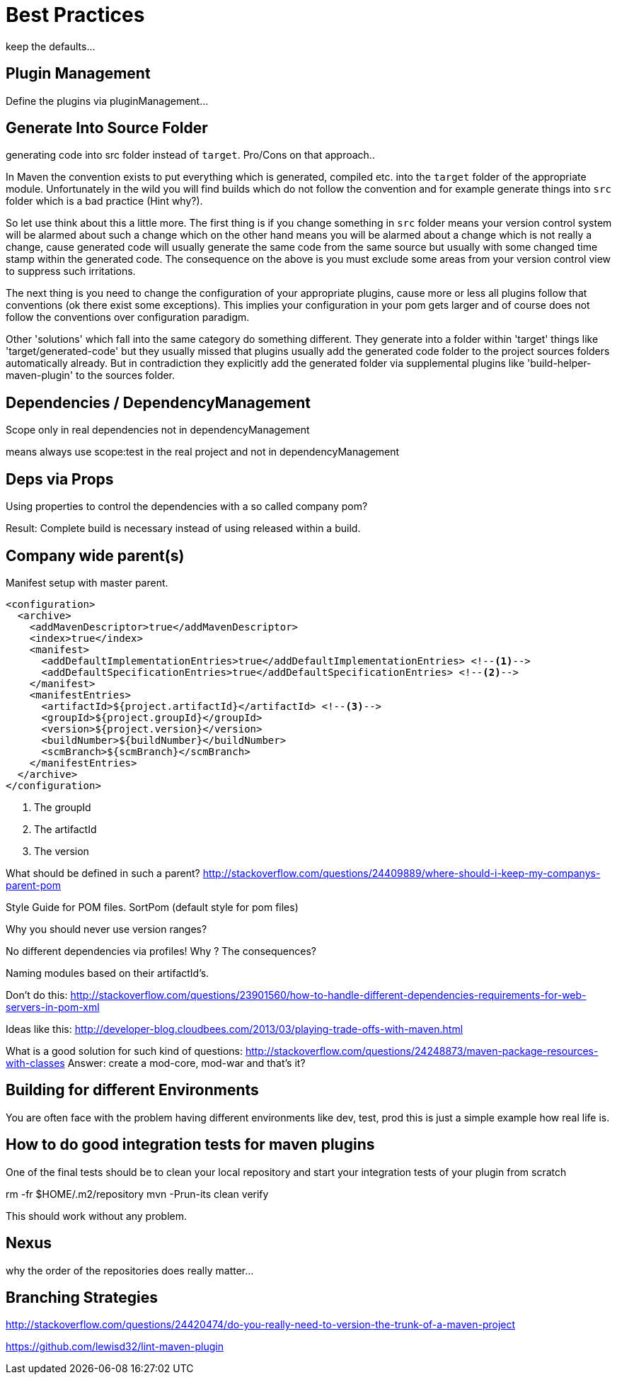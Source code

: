 = Best Practices


keep the defaults...

== Plugin Management

Define the plugins via pluginManagement...


== Generate Into Source Folder

generating code into src folder instead of `target`.
Pro/Cons on that approach..

In Maven the convention exists to put everything which is generated,
compiled etc. into the `target` folder of the appropriate module.
Unfortunately in the wild you will find builds which do not follow the
convention and for example generate things into `src` folder which is
a bad practice (Hint why?).

So let use think about this a little more. The first thing
is if you change something in `src` folder means your version control
system will be alarmed about such a change which on the other hand means
you will be alarmed about a change which is not really a change, cause
generated code will usually generate the same code from the same source
but usually with some changed time stamp within the generated code.
The consequence on the above is you must exclude some areas from your
version control view to suppress such irritations.

The next thing is you need to change the configuration of your appropriate
plugins, cause more or less all plugins follow that conventions (ok there
exist some exceptions). This implies your configuration in your pom gets
larger and of course does not follow the conventions over configuration
paradigm.

Other 'solutions' which fall into the same category do something different.
They generate into a folder within 'target' things like 'target/generated-code'
but they usually missed that plugins usually add the generated code folder
to the project sources folders automatically already.
But in contradiction they explicitly add the generated folder via supplemental
plugins like 'build-helper-maven-plugin' to the sources folder.

== Dependencies / DependencyManagement

Scope only in real dependencies not in dependencyManagement

means always use scope:test in the real project and not in dependencyManagement


== Deps via Props

Using properties to control the dependencies with a so called company pom?

Result: Complete build is necessary instead of using released within a build.



== Company wide parent(s)

Manifest setup with master parent.
[source,xml]
----
<configuration>
  <archive>
    <addMavenDescriptor>true</addMavenDescriptor>
    <index>true</index>
    <manifest>
      <addDefaultImplementationEntries>true</addDefaultImplementationEntries> <!--1-->
      <addDefaultSpecificationEntries>true</addDefaultSpecificationEntries> <!--2-->
    </manifest>
    <manifestEntries>
      <artifactId>${project.artifactId}</artifactId> <!--3-->
      <groupId>${project.groupId}</groupId>
      <version>${project.version}</version>
      <buildNumber>${buildNumber}</buildNumber>
      <scmBranch>${scmBranch}</scmBranch>
    </manifestEntries>
  </archive>
</configuration>
----
<1> The groupId
<2> The artifactId
<3> The version


What should be defined in such a parent?
http://stackoverflow.com/questions/24409889/where-should-i-keep-my-companys-parent-pom

Style Guide for POM files.
SortPom (default style for pom files)

Why you should never use version ranges?

No different dependencies via profiles! Why ? The consequences?

Naming modules based on their artifactId's.

Don't do this:
http://stackoverflow.com/questions/23901560/how-to-handle-different-dependencies-requirements-for-web-servers-in-pom-xml


Ideas like this:
http://developer-blog.cloudbees.com/2013/03/playing-trade-offs-with-maven.html

What is a good solution for such kind of questions:
http://stackoverflow.com/questions/24248873/maven-package-resources-with-classes
Answer: create a mod-core, mod-war and that's it?

== Building for different Environments
You are often face with the problem having different environments like
dev, test, prod this is just a simple example how real life is.

== How to do good integration tests for maven plugins

One of the final tests should be to clean your local repository
and start your integration tests of your plugin from scratch

rm -fr $HOME/.m2/repository
mvn -Prun-its clean verify

This should work without any problem.

== Nexus

why the order of the repositories does really matter...

== Branching Strategies

http://stackoverflow.com/questions/24420474/do-you-really-need-to-version-the-trunk-of-a-maven-project


https://github.com/lewisd32/lint-maven-plugin
